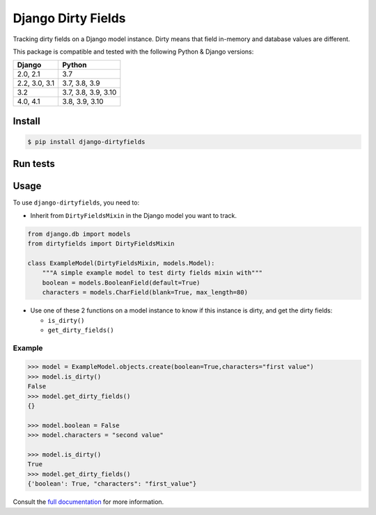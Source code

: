 ===================
Django Dirty Fields
===================

.. image:: https://badges.gitter.im/Join%20Chat.svg
   :alt: Join the chat at https://gitter.im/romgar/django-dirtyfields
   :target: https://gitter.im/romgar/django-dirtyfields?utm_source=badge&utm_medium=badge&utm_campaign=pr-badge&utm_content=badge
.. image:: https://img.shields.io/pypi/v/django-dirtyfields.svg
   :alt: Published PyPI version
   :target: https://pypi.org/project/django-dirtyfields/
.. image:: https://github.com/romgar/django-dirtyfields/actions/workflows/tests.yml/badge.svg
   :alt: Github Actions Test status
   :target: https://github.com/romgar/django-dirtyfields/actions/workflows/tests.yml
.. image:: https://coveralls.io/repos/github/romgar/django-dirtyfields/badge.svg?branch=develop
   :alt: Coveralls code coverage status
   :target: https://coveralls.io/github/romgar/django-dirtyfields?branch=develop
.. image:: https://readthedocs.org/projects/django-dirtyfields/badge/?version=latest
   :alt: Read the Docs documentation status
   :target: https://django-dirtyfields.readthedocs.io/en/latest/

Tracking dirty fields on a Django model instance.
Dirty means that field in-memory and database values are different.

This package is compatible and tested with the following Python & Django versions:


+------------------------+-----------------------------------+
| Django                 | Python                            |
+========================+===================================+
| 2.0, 2.1               | 3.7                               |
+------------------------+-----------------------------------+
| 2.2, 3.0, 3.1          | 3.7, 3.8, 3.9                     |
+------------------------+-----------------------------------+
| 3.2                    | 3.7, 3.8, 3.9, 3.10               |
+------------------------+-----------------------------------+
| 4.0, 4.1               | 3.8, 3.9, 3.10                    |
+------------------------+-----------------------------------+



Install
=======

.. code-block:: bash

    $ pip install django-dirtyfields


Run tests
=========

.. code-block:: bash
    $ PYTHONPATH=src coverage run -m pytest


Usage
=====

To use ``django-dirtyfields``, you need to:

- Inherit from ``DirtyFieldsMixin`` in the Django model you want to track.

.. code-block:: python

    from django.db import models
    from dirtyfields import DirtyFieldsMixin

    class ExampleModel(DirtyFieldsMixin, models.Model):
        """A simple example model to test dirty fields mixin with"""
        boolean = models.BooleanField(default=True)
        characters = models.CharField(blank=True, max_length=80)

- Use one of these 2 functions on a model instance to know if this instance is dirty, and get the dirty fields:

  * ``is_dirty()``
  * ``get_dirty_fields()``


Example
-------

.. code-block:: python

    >>> model = ExampleModel.objects.create(boolean=True,characters="first value")
    >>> model.is_dirty()
    False
    >>> model.get_dirty_fields()
    {}

    >>> model.boolean = False
    >>> model.characters = "second value"

    >>> model.is_dirty()
    True
    >>> model.get_dirty_fields()
    {'boolean': True, "characters": "first_value"}


Consult the `full documentation <https://django-dirtyfields.readthedocs.io/>`_ for more information.
